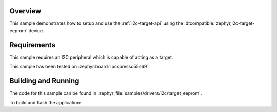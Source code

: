 .. zephyr:code-sample:: i2c-eeprom-target
   :name: I2C Target
   :relevant-api: i2c_interface

   Setup an I2C target on the I2C interface.

Overview
********

This sample demonstrates how to setup and use the :ref:`i2c-target-api` using the
:dtcompatible:`zephyr,i2c-target-eeprom` device.

Requirements
************

This sample requires an I2C peripheral which is capable of acting as a target.

This sample has been tested on :zephyr:board:`lpcxpresso55s69`.

Building and Running
********************

The code for this sample can be found in :zephyr_file:`samples/drivers/i2c/target_eeprom`.

To build and flash the application:

.. zephyr-app-commands::
   :zephyr-app: samples/drivers/i2c/target_eeprom
   :board: lpcxpresso55s69/lpc55s69/cpu0
   :goals: flash
   :compact:
